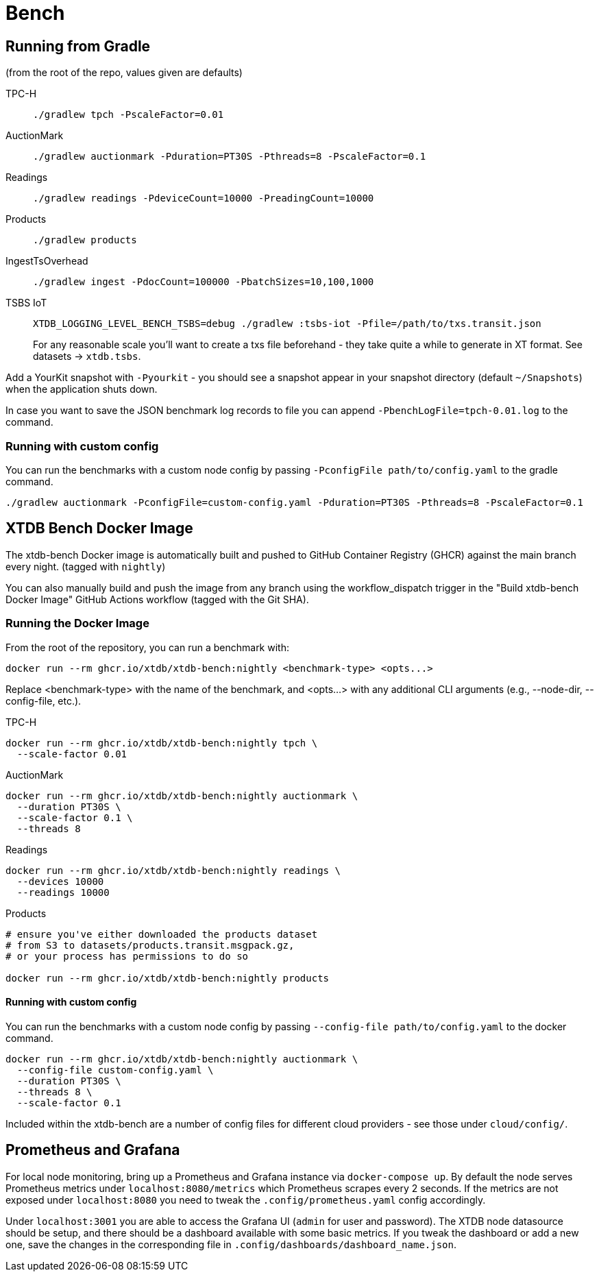 = Bench

== Running from Gradle

(from the root of the repo, values given are defaults)

TPC-H::
`./gradlew tpch -PscaleFactor=0.01`

AuctionMark::
`./gradlew auctionmark -Pduration=PT30S -Pthreads=8 -PscaleFactor=0.1`

Readings::
`./gradlew readings -PdeviceCount=10000 -PreadingCount=10000`

Products::
`./gradlew products`

IngestTsOverhead::
`./gradlew ingest -PdocCount=100000 -PbatchSizes=10,100,1000`


TSBS IoT::
`XTDB_LOGGING_LEVEL_BENCH_TSBS=debug ./gradlew :tsbs-iot -Pfile=/path/to/txs.transit.json`
+
For any reasonable scale you'll want to create a txs file beforehand - they take quite a while to generate in XT format.
See datasets -> `xtdb.tsbs`.

Add a YourKit snapshot with `-Pyourkit` - you should see a snapshot appear in your snapshot directory (default `~/Snapshots`) when the application shuts down.


In case you want to save the JSON benchmark log records to file you can append `-PbenchLogFile=tpch-0.01.log` to the command.

=== Running with custom config

You can run the benchmarks with a custom node config by passing `-PconfigFile path/to/config.yaml` to the gradle command.

`./gradlew auctionmark -PconfigFile=custom-config.yaml -Pduration=PT30S -Pthreads=8 -PscaleFactor=0.1`

== XTDB Bench Docker Image

The xtdb-bench Docker image is automatically built and pushed to GitHub Container Registry (GHCR) against the main branch every night. (tagged with `nightly`)


You can also manually build and push the image from any branch using the workflow_dispatch trigger in the "Build xtdb-bench Docker Image" GitHub Actions workflow (tagged with the Git SHA).

=== Running the Docker Image

From the root of the repository, you can run a benchmark with:

[source,bash]
----
docker run --rm ghcr.io/xtdb/xtdb-bench:nightly <benchmark-type> <opts...>
----

Replace <benchmark-type> with the name of the benchmark, and <opts...> with any additional CLI arguments (e.g., --node-dir, --config-file, etc.).

TPC-H::
[source,bash]
----
docker run --rm ghcr.io/xtdb/xtdb-bench:nightly tpch \
  --scale-factor 0.01
----
AuctionMark::
[source,bash]
----
docker run --rm ghcr.io/xtdb/xtdb-bench:nightly auctionmark \
  --duration PT30S \
  --scale-factor 0.1 \
  --threads 8
----
Readings::
[source,bash]
----
docker run --rm ghcr.io/xtdb/xtdb-bench:nightly readings \
  --devices 10000
  --readings 10000
----
Products::
[source,bash]
----
# ensure you've either downloaded the products dataset
# from S3 to datasets/products.transit.msgpack.gz,
# or your process has permissions to do so

docker run --rm ghcr.io/xtdb/xtdb-bench:nightly products
----

==== Running with custom config

You can run the benchmarks with a custom node config by passing `--config-file path/to/config.yaml` to the docker command.

[source,bash]
----
docker run --rm ghcr.io/xtdb/xtdb-bench:nightly auctionmark \
  --config-file custom-config.yaml \
  --duration PT30S \
  --threads 8 \
  --scale-factor 0.1
----

Included within the xtdb-bench are a number of config files for different cloud providers - see those under `cloud/config/`.

== Prometheus and Grafana

For local node monitoring, bring up a Prometheus and Grafana instance via `docker-compose up`.
By default the node serves Prometheus metrics under `localhost:8080/metrics` which Prometheus scrapes every 2 seconds.
If the metrics are not exposed under `localhost:8080` you need to tweak the `.config/prometheus.yaml` config accordingly.

Under `localhost:3001` you are able to access the Grafana UI (`admin` for user and password).
The XTDB node datasource should be setup, and there should be a dashboard available with some basic metrics.
If you tweak the dashboard or add a new one, save the changes in the corresponding file in `.config/dashboards/dashboard_name.json`.
